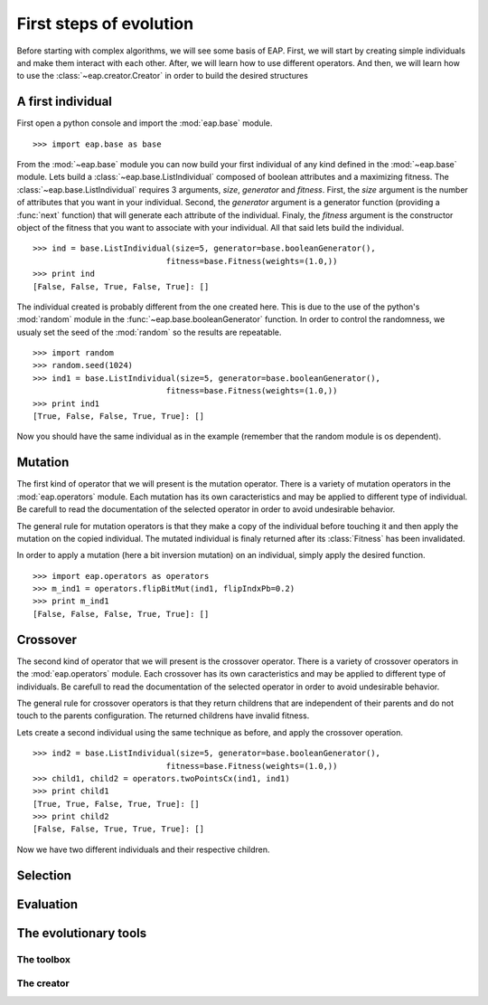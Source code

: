 ========================
First steps of evolution
========================

Before starting with complex algorithms, we will see some basis of EAP. First, we will start by creating simple individuals and make them interact with each other. After, we will learn how to use different operators. And then, we will learn how to use the :class:`~eap.creator.Creator` in order to build the desired structures

A first individual
==================

.. automodule: eap.base

.. automodule: eap.operators

First open a python console and import the :mod:`eap.base` module. ::

    >>> import eap.base as base

From the :mod:`~eap.base` module you can now build your first individual of any kind defined in the :mod:`~eap.base` module. Lets build a :class:`~eap.base.ListIndividual` composed of boolean attributes and a maximizing fitness. The :class:`~eap.base.ListIndividual` requires 3 arguments, *size*, *generator* and *fitness*. First, the *size* argument is the number of attributes that you want in your individual. Second, the *generator* argument is a generator function (providing a :func:`next` function) that will generate each attribute of the individual. Finaly, the *fitness* argument is the constructor object of the fitness that you want to associate with your individual. All that said lets build the individual. ::

    >>> ind = base.ListIndividual(size=5, generator=base.booleanGenerator(),
    				fitness=base.Fitness(weights=(1.0,))
    >>> print ind
    [False, False, True, False, True]: []

The individual created is probably different from the one created here. This is due to the use of the python's :mod:`random` module in the :func:`~eap.base.booleanGenerator` function. In order to control the randomness, we usualy set the seed of the :mod:`random` so the results are repeatable. ::

    >>> import random
    >>> random.seed(1024)
    >>> ind1 = base.ListIndividual(size=5, generator=base.booleanGenerator(),
    				fitness=base.Fitness(weights=(1.0,))
    >>> print ind1
    [True, False, False, True, True]: []

Now you should have the same individual as in the example (remember that the random module is os dependent).

Mutation
========

The first kind of operator that we will present is the mutation operator. There is a variety of mutation operators in the :mod:`eap.operators` module. Each mutation has its own caracteristics and may be applied to different type of individual. Be carefull to read the documentation of the selected operator in order to avoid undesirable behavior.

The general rule for mutation operators is that they make a copy of the individual before touching it and then apply the mutation on the copied individual. The mutated individual is finaly returned after its :class:`Fitness` has been invalidated.

In order to apply a mutation (here a bit inversion mutation) on an individual, simply apply the desired function. ::

    >>> import eap.operators as operators
    >>> m_ind1 = operators.flipBitMut(ind1, flipIndxPb=0.2)
    >>> print m_ind1
    [False, False, False, True, True]: []



Crossover
=========

The second kind of operator that we will present is the crossover operator. There is a variety of crossover operators in the :mod:`eap.operators` module. Each crossover has its own caracteristics and may be applied to different type of individuals. Be carefull to read the documentation of the selected operator in order to avoid undesirable behavior.

The general rule for crossover operators is that they return childrens that are independent of their parents and do not touch to the parents configuration. The returned childrens have invalid fitness.

Lets create a second individual using the same technique as before, and apply the crossover operation. ::

    >>> ind2 = base.ListIndividual(size=5, generator=base.booleanGenerator(),
    				fitness=base.Fitness(weights=(1.0,))
    >>> child1, child2 = operators.twoPointsCx(ind1, ind1)
    >>> print child1
    [True, True, False, True, True]: []
    >>> print child2
    [False, False, True, True, True]: []

Now we have two different individuals and their respective children.

Selection
=========

Evaluation
==========

The evolutionary tools
======================

The toolbox
-----------------

The creator
-----------------

